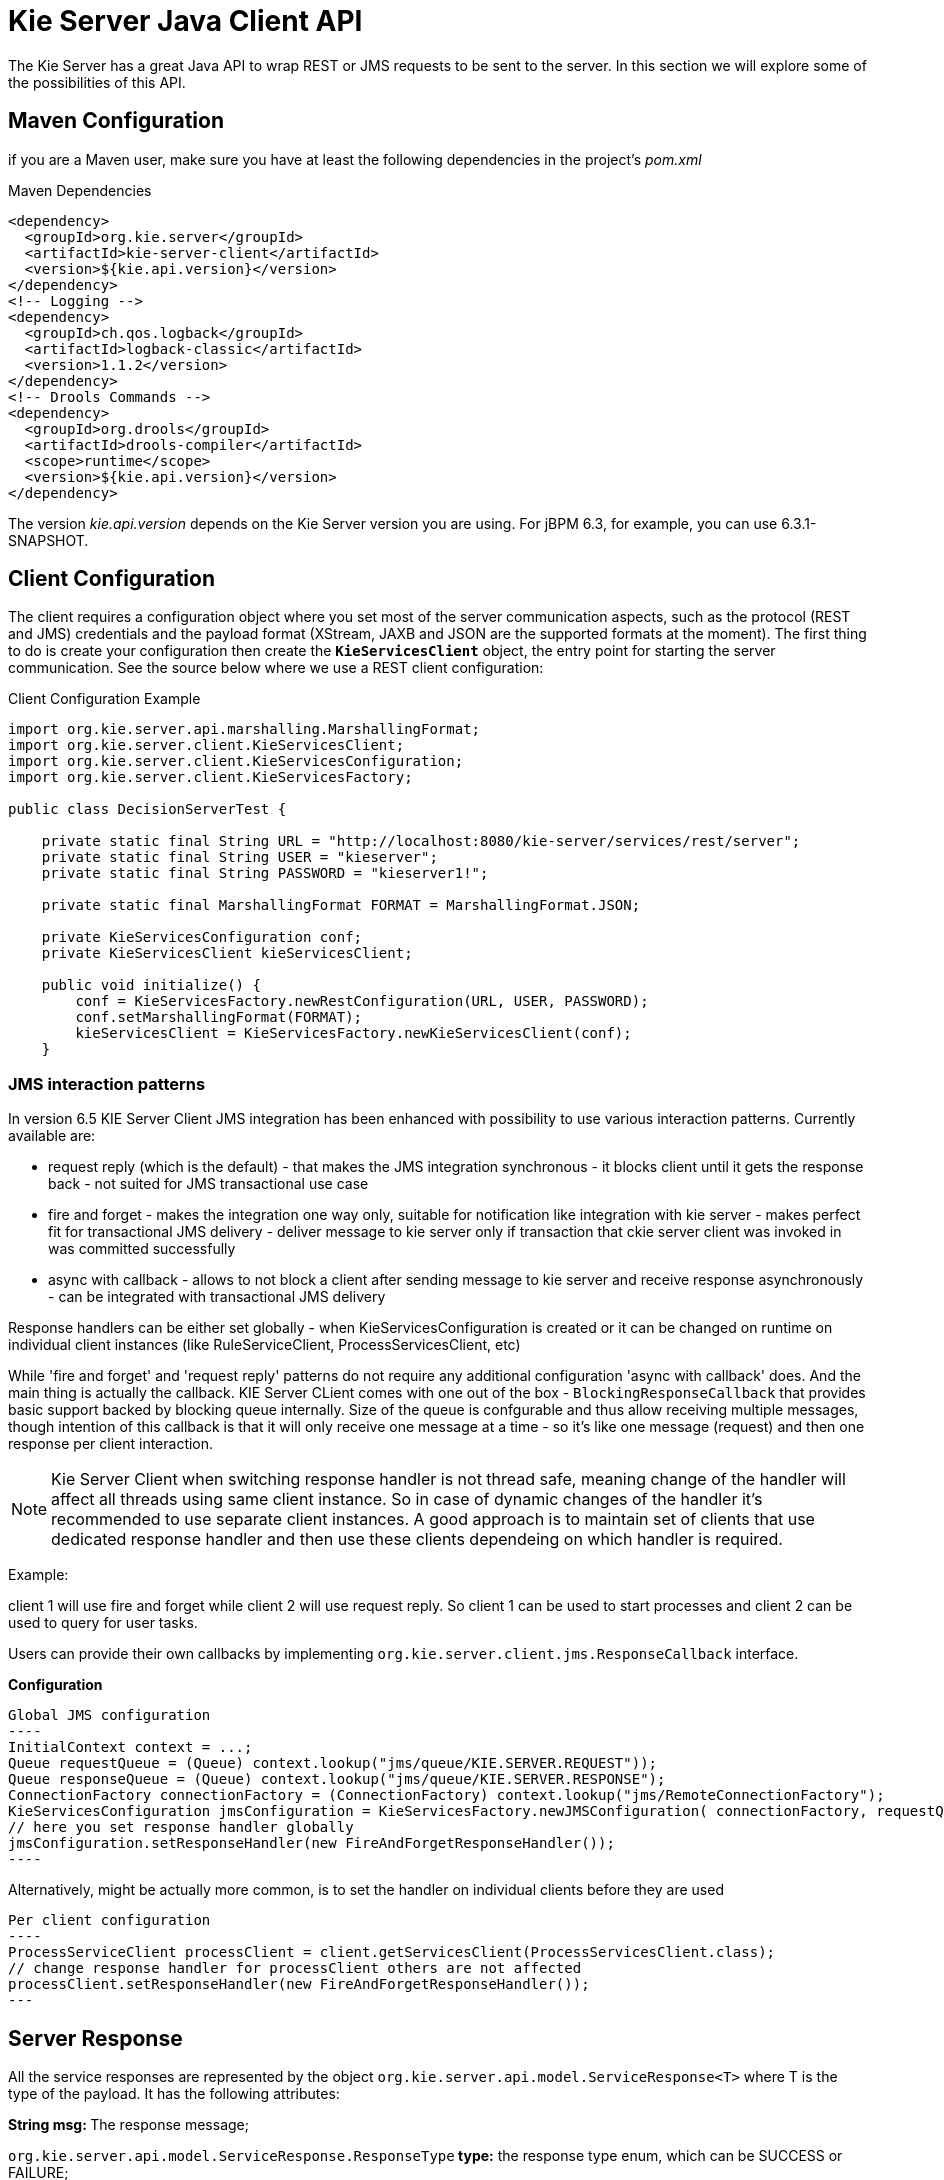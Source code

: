 
= Kie Server Java Client API


The Kie Server has a great Java API to wrap REST or JMS requests to be sent to the server.
In this section we will explore some of the possibilities of this API.

== Maven Configuration


if you are a Maven user, make sure you have at least the following dependencies in the project's _pom.xml_

.Maven Dependencies
[example]

[source]
----
<dependency>
  <groupId>org.kie.server</groupId>
  <artifactId>kie-server-client</artifactId>
  <version>${kie.api.version}</version>
</dependency>
<!-- Logging -->
<dependency>
  <groupId>ch.qos.logback</groupId>
  <artifactId>logback-classic</artifactId>
  <version>1.1.2</version>
</dependency>
<!-- Drools Commands -->
<dependency>
  <groupId>org.drools</groupId>
  <artifactId>drools-compiler</artifactId>
  <scope>runtime</scope>
  <version>${kie.api.version}</version>
</dependency>
----


The version __kie.api.version __depends on the Kie Server version you are using.
For jBPM 6.3, for example, you can use 6.3.1-SNAPSHOT.

== Client Configuration


The client requires a configuration object where you set most of the server communication aspects, such as the protocol (REST and JMS) credentials and the payload format (XStream, JAXB and JSON are the supported formats at the moment). The first thing to do is create your configuration then create the *``**KieServicesClient**``* object, the entry point for starting the server communication.
See the source below where we use a REST client configuration:



.Client Configuration Example
[example]

[source,java]
----
import org.kie.server.api.marshalling.MarshallingFormat;  
import org.kie.server.client.KieServicesClient;  
import org.kie.server.client.KieServicesConfiguration;  
import org.kie.server.client.KieServicesFactory;  
  
public class DecisionServerTest {  
  
    private static final String URL = "http://localhost:8080/kie-server/services/rest/server";  
    private static final String USER = "kieserver";  
    private static final String PASSWORD = "kieserver1!";  
  
    private static final MarshallingFormat FORMAT = MarshallingFormat.JSON;  
  
    private KieServicesConfiguration conf;  
    private KieServicesClient kieServicesClient;  
  
    public void initialize() {  
        conf = KieServicesFactory.newRestConfiguration(URL, USER, PASSWORD);  
        conf.setMarshallingFormat(FORMAT);  
        kieServicesClient = KieServicesFactory.newKieServicesClient(conf);  
    }
----

=== JMS interaction patterns

In version 6.5 KIE Server Client JMS integration has been enhanced with possibility to use various interaction patterns. Currently available are:

* request reply (which is the default) - that makes the JMS integration synchronous - it blocks client until it gets the response back - not suited for JMS transactional use case
* fire and forget - makes the integration one way only, suitable for notification like integration with kie server - makes perfect fit for transactional JMS delivery - deliver message to kie server only if transaction that ckie server client was invoked in was committed successfully
* async with callback - allows to not block a client after sending message to kie server and receive response asynchronously - can be integrated with transactional JMS delivery


Response handlers can be either set globally - when KieServicesConfiguration is created or it can be changed on runtime on individual client instances (like RuleServiceClient, ProcessServicesClient, etc)


While 'fire and forget' and 'request reply' patterns do not require any additional configuration 'async with callback' does. And the main thing is actually the callback. KIE Server CLient comes with one out of the box - `BlockingResponseCallback` that provides basic support backed by blocking queue internally. Size of the queue is confgurable and thus allow receiving multiple messages, though intention of this callback is that it will only receive one message at a time - so it's like one message (request) and then one response per client interaction.

[NOTE]

Kie Server Client when switching response handler is not thread safe, meaning change of the handler will affect all threads using same client instance. So in case of dynamic changes of the handler it's recommended to use separate client instances. A good approach is to maintain set of clients that use dedicated response handler and then use these clients dependeing on which handler is required.

Example:

client 1 will use fire and forget while client 2 will use request reply. So client 1 can be used to start processes and client 2 can be used to query for user tasks.

Users can provide their own callbacks by implementing `org.kie.server.client.jms.ResponseCallback` interface.

*Configuration*

[example]

[source,java]

Global JMS configuration
----
InitialContext context = ...;
Queue requestQueue = (Queue) context.lookup("jms/queue/KIE.SERVER.REQUEST"));
Queue responseQueue = (Queue) context.lookup("jms/queue/KIE.SERVER.RESPONSE");
ConnectionFactory connectionFactory = (ConnectionFactory) context.lookup("jms/RemoteConnectionFactory");
KieServicesConfiguration jmsConfiguration = KieServicesFactory.newJMSConfiguration( connectionFactory, requestQueue, responseQueue, "user", "password");
// here you set response handler globally
jmsConfiguration.setResponseHandler(new FireAndForgetResponseHandler());
----

Alternatively, might be actually more common, is to set the handler on individual clients before they are used

[example]

[source,java]

Per client configuration
----
ProcessServiceClient processClient = client.getServicesClient(ProcessServicesClient.class);
// change response handler for processClient others are not affected
processClient.setResponseHandler(new FireAndForgetResponseHandler());
---

== Server Response


All the service responses are represented by the object `org.kie.server.api.model.ServiceResponse<T>` where T is the type of the payload.
It has the following attributes:

**String msg: **The response message;

`org.kie.server.api.model.ServiceResponse.ResponseType`** type:** the response type enum, which can be SUCCESS or FAILURE;

**T result: **The actual payload of the response, the requested object.

Notice that this is the same object returned if you are using REST or JMS, in another words it is agnostic to protocol.

== Server Capabilities


Decision Server initially only supported rules execution, starting in version 6.3 it started supporting business process execution.
To know what exactly your server support, you can list the server capabilities by accessing the object `org.kie.server.api.model.KieServerInfo`****using the client:



.Listing Server capabilities
[example]

[source,java]
----
public void listCapabilities() {  
    KieServerInfo serverInfo = kieServicesClient.getServerInfo().getResult();  
    System.out.print("Server capabilities:");  
    for(String capability: serverInfo.getCapabilities()) {  
        System.out.print(" " + capability);  
    }  
    System.out.println();  
}
----
If the server supports rules and process, the following should be printed when you run the code above:

_Server capabilities: BRM KieServer BPM_

== Kie Containers


If you want to publish a kjar to receive requests, you must publish it in a container.
The container is represented in the client by the object ``org.kie.server.api.model.KieContainerResource``, and a list of resources is ``org.kie.server.api.model.KieContainerResourceList``.
Here's an example of how to print a list of containers:

.Listing Kie Containers
[example]

[source,java]
----
public void listContainers() {  
    KieContainerResourceList containersList = kieServicesClient.listContainers().getResult();  
    List<KieContainerResource> kieContainers = containersList.getContainers();  
    System.out.println("Available containers: ");  
    for (KieContainerResource container : kieContainers) {  
        System.out.println("\t" + container.getContainerId() + " (" + container.getReleaseId() + ")");  
    }  
}
----

It is also possible to list the containers based on specific ReleaseId (and its individual parts) or status:

.Listing Kie Containers with custom filter
[example]

[source,java]
----
public void listContainersWithFilter() {
    // the following filter will match only containers with ReleaseId "org.example:contatner:1.0.0.Final" and status FAILED
    KieContainerResourceFilter filter = new KieContainerResourceFilter.Builder()
            .releaseId("org.example", "container", "1.0.0.Final")
            .status(KieContainerStatus.FAILED)
            .build();
    KieContainerResourceList containersList = kieServicesClient.listContainers(filter).getResult();
    List<KieContainerResource> kieContainers = containersList.getContainers();
    System.out.println("Available containers: ");
    for (KieContainerResource container : kieContainers) {
        System.out.println("\t" + container.getContainerId() + " (" + container.getReleaseId() + ")");
    }
}
----

== Managing Containers


You can use the client to dispose and create containers.
If you dispose a containers, a ServiceResponse will be returned with Void payload(no payload) and if you create it, the KieContainerResource object itself will be returned in the response.
Sample code:

.Disposing and creating containers
[example]

[source,java]
----
public void disposeAndCreateContainer() {  
    System.out.println("== Disposing and creating containers ==");  
    List<KieContainerResource> kieContainers = kieServicesClient.listContainers().getResult().getContainers();  
    if (kieContainers.size() == 0) {  
        System.out.println("No containers available...");  
        return;  
    }  
    KieContainerResource container = kieContainers.get(0);  
    String containerId = container.getContainerId();  
    ServiceResponse<Void> responseDispose = kieServicesClient.disposeContainer(containerId);  
    if (responseDispose.getType() == ResponseType.FAILURE) {  
        System.out.println("Error disposing " + containerId + ". Message: ");  
        System.out.println(responseDispose.getMsg());  
        return;  
    }  
    System.out.println("Success Disposing container " + containerId);  
    System.out.println("Trying to recreate the container...");  
    ServiceResponse<KieContainerResource> createResponse = kieServicesClient.createContainer(containerId, container);  
    if(createResponse.getType() == ResponseType.FAILURE) {  
        System.out.println("Error creating " + containerId + ". Message: ");  
        System.out.println(responseDispose.getMsg());  
        return;  
    }  
     System.out.println("Container recreated with success!");  
}
----

== Available Clients for the Decision Server


The KieServicesClient is also the entry point for others clients to perform specific operations, such as send BRMS commands and manage processes.
Currently from the KieServicesClient you can have access to the following services available in `org.kie.server.client` package:

* JobServicesClient: This client allows you to schedule, cancel, requeue and get job requests;
* ProcessServicesClient: Allows you to start, signal abort process; complete and abort work items among other capabilities;
* QueryServicesClient: The powerful query client allows you to query process, process nodes and process variables;
* RuleServicesClient: The simple, but powerful rules client can be used to send commands to the server to perform rules related operations(insert objects in the working memory, fire rules, get globals...);
* UserTaskServicesClient: Finally, the user tasks clients allows you to perform all operations with an user tasks(start, claim, cancel, etc) and query tasks by certain fields(process instances id, user, etc).


For further information about these interfaces check github: https://github.com/droolsjbpm/droolsjbpm-integration/tree/master/kie-server-parent/kie-server-remote/kie-server-client/src/main/java/org/kie/server/client

You can have access to any of these clients using the method `getServicesClient` in the KieServicesClient class.
For example: `RuleServicesClient rulesClient = kieServicesClient.getServicesClient(RuleServicesClient.class);`

== Sending commands to the server

To build commands to the server you must use the class org.kie.api.command.KieCommands, that can be created using ``org.kie.api.KieServices.get().getCommands()``.
The command to be send must be a *BatchExecutionCommand* or a single command(if a single command is sent, the server wraps it into a BatchExecutionCommand):

.Sending commands to a container
====

[source,java]
----
public void executeCommands() {  
    System.out.println("== Sending commands to the server ==");  
    RuleServicesClient rulesClient = kieServicesClient.getServicesClient(RuleServicesClient.class);  
    KieCommands commandsFactory = KieServices.Factory.get().getCommands();  
    Command<?> insert = commandsFactory.newInsert("Some String OBJ");  
    Command<?> fireAllRules = commandsFactory.newFireAllRules();  
    Command<?> batchCommand = commandsFactory.newBatchExecution(Arrays.asList(insert, fireAllRules));  
    ServiceResponse<String> executeResponse = rulesClient.executeCommands("hello", batchCommand);  
    if(executeResponse.getType() == ResponseType.SUCCESS) {  
        System.out.println("Commands executed with success! Response: ");  
        System.out.println(executeResponse.getResult());  
    }  
    else {  
        System.out.println("Error executing rules. Message: ");  
        System.out.println(executeResponse.getMsg());  
    }  
}
----
The result in this case is a String with the command execution result.
In our case it will print the following:


[source]
----
    == Sending commands to the server ==  
    Commands executed with success! Response:   
    {  
      "results" : [ ],  
      "facts" : [ ]  
    }
----
__\* You must add **org.drools:drools-compiler** dependency to have this part working__
====

== Listing available business processes


To list process definitions we use the QueryClient.
The methods of the QueryClient usually uses pagination, which means that besides the query you are making, you must also provide the current page and the number of results per page.
In the code below the query for process definitions from the given container starts on page 0 and list 1000 results, in another words, the 1000 first results.



.Listing Business Processes Definitions Example
[example]

[source,java]
----
public void listProcesses() {  
    System.out.println("== Listing Business Processes ==");  
    QueryServicesClient queryClient = kieServicesClient.getServicesClient(QueryServicesClient.class);  
    List<ProcessDefinition> findProcessesByContainerId = queryClient.findProcessesByContainerId("rewards", 0, 1000);  
    for (ProcessDefinition def : findProcessesByContainerId) {  
        System.out.println(def.getName() + " - " + def.getId() + " v" + def.getVersion());  
    }  
}
----
